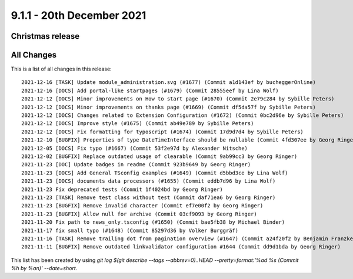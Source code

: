 9.1.1 - 20th December 2021
==========================

.. only:: html

   .. contents::
        :local:
        :depth: 3

Christmas release
-----------------



All Changes
-----------
This is a list of all changes in this release: ::

    2021-12-16 [TASK] Update module_administration.svg (#1677) (Commit a1d143ef by bucheggerOnline)
    2021-12-16 [DOCS] Add portal-like startpages (#1679) (Commit 28555eef by Lina Wolf)
    2021-12-12 [DOCS] Minor improvements on How to start page (#1670) (Commit 2e79c284 by Sybille Peters)
    2021-12-12 [DOCS] Minor improvements on thanks page (#1669) (Commit df5da57f by Sybille Peters)
    2021-12-12 [DOCS] Changes related to Extension Configuration (#1672) (Commit 0bc2d96e by Sybille Peters)
    2021-12-12 [DOCS] Improve style (#1675) (Commit ab49e789 by Sybille Peters)
    2021-12-12 [DOCS] Fix formatting for typoscript (#1674) (Commit 17d9d7d4 by Sybille Peters)
    2021-12-10 [BUGFIX] Properties of type DateTimeInterface should be nullable (Commit 4fd307ee by Georg Ringer)
    2021-12-05 [DOCS] Fix typo (#1667) (Commit 53f2e97d by Alexander Nitsche)
    2021-12-02 [BUGFIX] Replace outdated usage of clearable (Commit 9ab99cc3 by Georg Ringer)
    2021-11-23 [DOC] Update badges in readme (Commit 923b9649 by Georg Ringer)
    2021-11-23 [DOCS] Add General TSconfig examples (#1649) (Commit d5bbd3ce by Lina Wolf)
    2021-11-23 [DOCS] documents data processors (#1655) (Commit eddb7d96 by Lina Wolf)
    2021-11-23 Fix deprecated tests (Commit 1f4024bd by Georg Ringer)
    2021-11-23 [TASK] Remove test class without test (Commit daf71ea6 by Georg Ringer)
    2021-11-23 [BUGFIX] Remove invalid character (Commit ef7e00f2 by Georg Ringer)
    2021-11-23 [BUGFIX] Allow null for archive (Commit 03cf9093 by Georg Ringer)
    2021-11-20 Fix path to news_only.tsconfig (#1650) (Commit bae5fb38 by Michael Binder)
    2021-11-17 fix small typo (#1648) (Commit 85297d36 by Volker Burggräf)
    2021-11-16 [TASK] Remove trailing dot from pagination overview (#1647) (Commit a24f20f2 by Benjamin Franzke)
    2021-11-11 [BUGFIX] Remove outdated linkvalidator configuration #1644 (Commit dd9d1bda by Georg Ringer)

This list has been created by using `git log $(git describe --tags --abbrev=0)..HEAD --pretty=format:'%ad %s (Commit %h by %an)' --date=short`.
